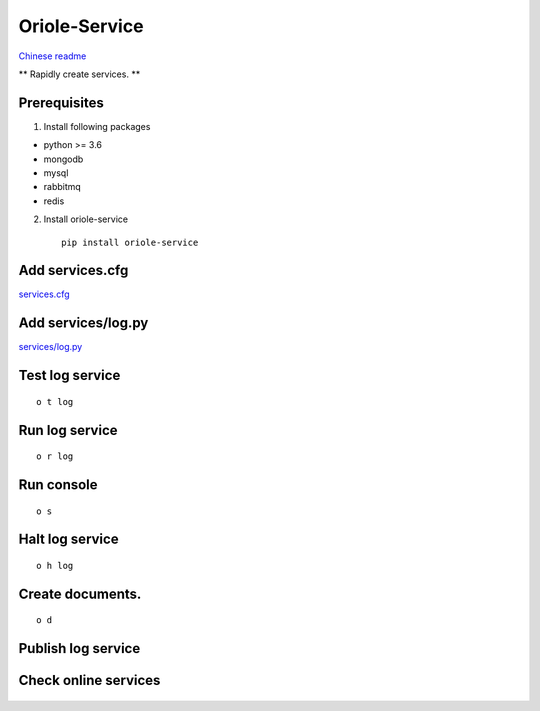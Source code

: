 Oriole-Service
==============

|image0| |image1|

`Chinese
readme <https://github.com/zhouxiaoxiang/oriole-service/wiki>`__

\*\* Rapidly create services. \*\*

Prerequisites
-------------

1. Install following packages

-  python >= 3.6
-  mongodb
-  mysql
-  rabbitmq
-  redis

2. Install oriole-service

   ::

         pip install oriole-service

Add services.cfg
----------------

`services.cfg <https://github.com/zhouxiaoxiang/oriole-service/wiki/services.cfg>`__

Add services/log.py
-------------------

`services/log.py <https://github.com/zhouxiaoxiang/oriole-service/wiki/log.py>`__

Test log service
----------------

::

      o t log

Run log service
---------------

::

      o r log

Run console
-----------

::

      o s

.. figure:: https://github.com/zhouxiaoxiang/oriole-service/raw/master/docs/run.gif
   :alt: 

Halt log service
----------------

::

      o h log

Create documents.
-----------------

::

      o d

Publish log service
-------------------

Check online services
---------------------

.. figure:: https://github.com/zhouxiaoxiang/oriole-service/raw/master/docs/check_service.gif
   :alt: 

.. |image0| image:: https://badges.gitter.im/zhouxiaoxiang/oriole-service.svg
   :target: https://gitter.im/oriole-service/Lobby?utm_source=share-link&utm_medium=link&utm_campaign=share-link
.. |image1| image:: https://travis-ci.org/zhouxiaoxiang/oriole-service.svg?branch=master
   :target: https://travis-ci.org/zhouxiaoxiang/oriole-service
